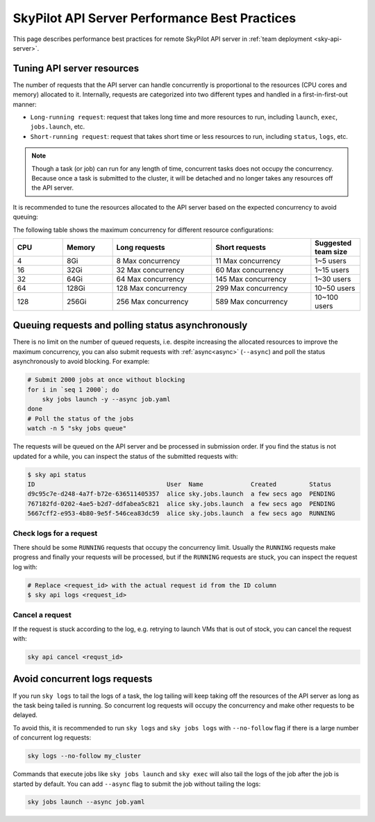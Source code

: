 .. _sky-api-server-performance-best-practices:

SkyPilot API Server Performance Best Practices
==============================================

This page describes performance best practices for remote SkyPilot API server in :ref:`team deployment <sky-api-server>`.

Tuning API server resources
---------------------------

The number of requests that the API server can handle concurrently is proportional to the resources (CPU cores and memory) allocated to it. Internally, requests are categorized into two different types and handled in a first-in-first-out manner:

* ``Long-running request``: request that takes long time and more resources to run, including ``launch``, ``exec``, ``jobs.launch``, etc.
* ``Short-running request``: request that takes short time or less resources to run, including ``status``, ``logs``, etc.

.. note::

    Though a task (or job) can run for any length of time, concurrent tasks does not occupy the concurrency. Because once a task is submitted to the cluster, it will be detached and no longer takes any resources off the API server.

It is recommended to tune the resources allocated to the API server based on the expected concurrency to avoid queuing:

.. tab-set::

    .. tab-item:: Helm Deployment

        .. code-block:: bash

            # NAMESPACE and RELEASE_NAME should be the same as the deployment step
            helm upgrade -n ${NAMESPACE} ${RELEASE_NAME} skypilot/skypilot-nightly \
                --reuse-values \
                --set apiService.resources.requests.cpu=8 \
                --set apiService.resources.requests.memory=16Gi \
                --set apiService.resources.limits.cpu=8 \
                --set apiService.resources.limits.memory=16Gi
            
        .. note:: 

            If you specify a resources that is lower than the minimum recommended resources (4 CPUs with 8GB of memory) for team usage, an error will be raised on ``helm upgrade``. You can specify ``--set apiService.skipResourcesCheck=true`` to skip the check if performance and stability is not an issue for you scenario.

        .. dropdown:: Why set the same value for the limits and requests?

            We recommend setting the resources limits to the same value as the requests for the following reasons:
            
            * API server depends on the resources limit to detect the available resources and decide the maximum concurrency. Setting limits larger than the requests or omitting the limits will cause the API server make aggressive concurrency decisions and may cause high resource contention on the Kubernetes node.
            * Setting the same value for the limits and requests ensures the QoS class of the API server pod being set to ``Guaranteed`` and reduce the chance of the pod being killed by the Kubernetes node when the node is under resource pressure.

            In short, setting the same value for the limits and requests sacrifices the resources utilization for stability and predictability. Pivoting to other trade-off is also possible, but we recommend to keep the memory request and limit the same in production environment to avoid potential eviction caused by node memory pressure.

    .. tab-item:: VM Deployment

        For VM deployment, in-place vertically scaling the API server is not supported and the API server need to be terminated and recreated to apply the new resources. This means the current state of the API server will be lost. We recommend to create an new API server instance with the new resources and gradually migrate the workload to the new API server.

        Refer to :ref:`sky-api-server-cloud-deploy` for how to deploy the new API server and modify the cluster configuration before running ``sky launch``:

        .. code-block:: diff

            resources:
            -   cpus: 8+
            -   memory: 16+
            +   cpus: 16+
            +   memory: 32+

The following table shows the maximum concurrency for different resource configurations:

.. list-table::
   :widths: 1 1 2 2 1
   :header-rows: 1

   * - CPU
     - Memory
     - Long requests
     - Short requests
     - Suggested team size
   * - 4
     - 8Gi
     - 8 Max concurrency
     - 11 Max concurrency
     - 1~5 users
   * - 16
     - 32Gi
     - 32 Max concurrency
     - 60 Max concurrency
     - 1~15 users
   * - 32
     - 64Gi
     - 64 Max concurrency
     - 145 Max concurrency
     - 1~30 users
   * - 64
     - 128Gi
     - 128 Max concurrency
     - 299 Max concurrency
     - 10~50 users
   * - 128
     - 256Gi
     - 256 Max concurrency
     - 589 Max concurrency
     - 10~100 users

Queuing requests and polling status asynchronously
--------------------------------------------------

There is no limit on the number of queued requests, i.e. despite increasing the allocated resources to improve the maximum concurrency, you can also submit requests with :ref:`async<async>` (``--async``) and poll the status asynchronously to avoid blocking. For example:

.. code-block:: bash

    # Submit 2000 jobs at once without blocking
    for i in `seq 1 2000`; do
        sky jobs launch -y --async job.yaml
    done
    # Poll the status of the jobs
    watch -n 5 "sky jobs queue"

The requests will be queued on the API server and be processed in submission order. If you find the status is not updated for a while, you can inspect the status of the submitted requests with:

.. code-block:: console

    $ sky api status
    ID                                    User  Name             Created         Status
    d9c95c7e-d248-4a7f-b72e-636511405357  alice sky.jobs.launch  a few secs ago  PENDING
    767182fd-0202-4ae5-b2d7-ddfabea5c821  alice sky.jobs.launch  a few secs ago  PENDING
    5667cff2-e953-4b80-9e5f-546cea83dc59  alice sky.jobs.launch  a few secs ago  RUNNING

Check logs for a request
^^^^^^^^^^^^^^^^^^^^^^^^

There should be some ``RUNNING`` requests that occupy the concurrency limit. Usually the ``RUNNING`` requests make progress and finally your requests will be processed, but if the ``RUNNING`` requests are stuck, you can inspect the request log with:

.. code-block:: console

    # Replace <request_id> with the actual request id from the ID column
    $ sky api logs <request_id>

Cancel a request
^^^^^^^^^^^^^^^^

If the request is stuck according to the log, e.g. retrying to launch VMs that is out of stock, you can cancel the request with:

.. code-block:: bash

    sky api cancel <requst_id>

Avoid concurrent logs requests
------------------------------

If you run ``sky logs`` to tail the logs of a task, the log tailing will keep taking off the resources of the API server as long as the task being tailed is running. So concurrent log requests will occupy the concurrency and make other requests to be delayed.

To avoid this, it is recommended to run ``sky logs`` and ``sky jobs logs`` with ``--no-follow`` flag if there is a large number of concurrent log requests:

.. code-block:: bash

    sky logs --no-follow my_cluster

Commands that execute jobs like ``sky jobs launch`` and ``sky exec`` will also tail the logs of the job after the job is started by default. You can add ``--async`` flag to submit the job without tailing the logs:

.. code-block:: bash

    sky jobs launch --async job.yaml
